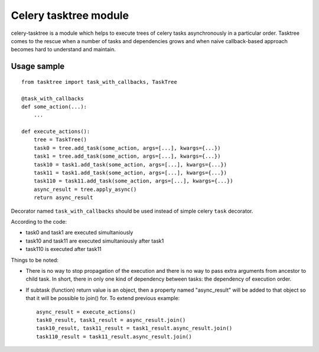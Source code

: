 Celery tasktree module
======================

celery-tasktree is a module which helps to execute trees of celery tasks
asynchronously in a particular order. Tasktree comes to the rescue when a
number of tasks and dependencies grows and when naive callback-based approach
becomes hard to understand and maintain.

Usage sample
-------------

::

    from tasktree import task_with_callbacks, TaskTree

    @task_with_callbacks
    def some_action(...):
        ...

    def execute_actions():
        tree = TaskTree()
        task0 = tree.add_task(some_action, args=[...], kwargs={...})
        task1 = tree.add_task(some_action, args=[...], kwargs={...})
        task10 = task1.add_task(some_action, args=[...], kwargs={...})
        task11 = task1.add_task(some_action, args=[...], kwargs={...})
        task110 = task11.add_task(some_action, args=[...], kwargs={...})
        async_result = tree.apply_async()
        return async_result


Decorator named ``task_with_callbacks`` should be used instead of simple celery
``task`` decorator.

According to the code:

- task0 and task1 are executed simultaniously
- task10 and task11 are executed simultaniously after task1
- task110 is executed after task11

Things to be noted:

- There is no way to stop propagation of the execution and there is no way to
  pass extra arguments from ancestor to child task. In short, there in only one
  kind of dependency between tasks: the dependency of execution order.
- If subtask (function) return value is an object, then a property named
  "async_result" will be added to that object so that it will be possible to
  join() for. To extend previous example::

      async_result = execute_actions() 
      task0_result, task1_result = async_result.join()
      task10_result, task11_result = task1_result.async_result.join()
      task110_result = task11_result.async_result.join() 
